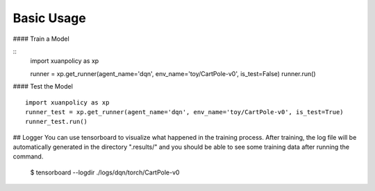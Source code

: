 Basic Usage
====

#### Train a Model

:: 
    import xuanpolicy as xp

    runner = xp.get_runner(agent_name='dqn', env_name='toy/CartPole-v0', is_test=False)
    runner.run()

#### Test the Model
:: 
    import xuanpolicy as xp
    runner_test = xp.get_runner(agent_name='dqn', env_name='toy/CartPole-v0', is_test=True)
    runner_test.run()

## Logger
You can use tensorboard to visualize what happened in the training process. After training, the log file will be automatically generated in the directory ".results/" and you should be able to see some training data after running the command.

 | $ tensorboard --logdir ./logs/dqn/torch/CartPole-v0
